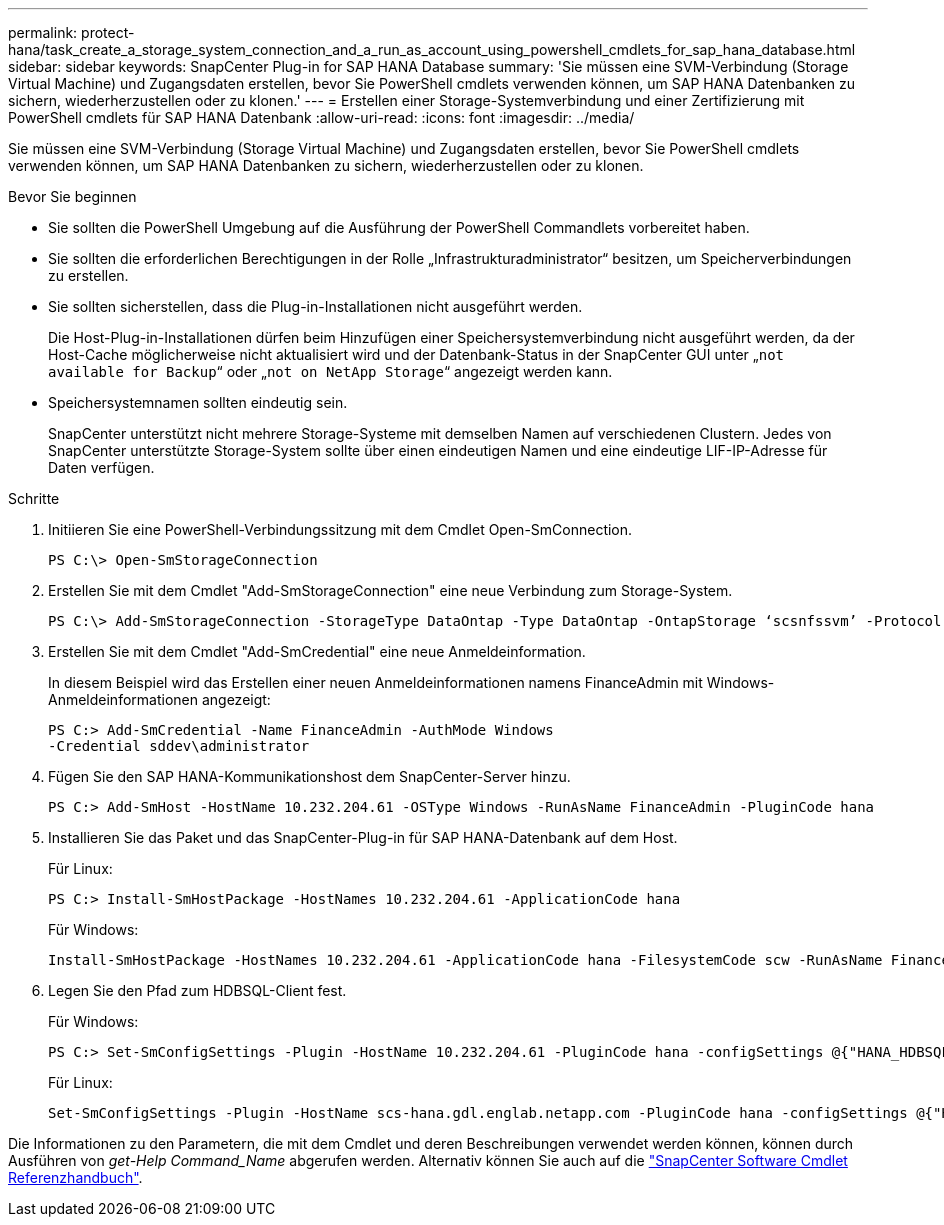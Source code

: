 ---
permalink: protect-hana/task_create_a_storage_system_connection_and_a_run_as_account_using_powershell_cmdlets_for_sap_hana_database.html 
sidebar: sidebar 
keywords: SnapCenter Plug-in for SAP HANA Database 
summary: 'Sie müssen eine SVM-Verbindung (Storage Virtual Machine) und Zugangsdaten erstellen, bevor Sie PowerShell cmdlets verwenden können, um SAP HANA Datenbanken zu sichern, wiederherzustellen oder zu klonen.' 
---
= Erstellen einer Storage-Systemverbindung und einer Zertifizierung mit PowerShell cmdlets für SAP HANA Datenbank
:allow-uri-read: 
:icons: font
:imagesdir: ../media/


[role="lead"]
Sie müssen eine SVM-Verbindung (Storage Virtual Machine) und Zugangsdaten erstellen, bevor Sie PowerShell cmdlets verwenden können, um SAP HANA Datenbanken zu sichern, wiederherzustellen oder zu klonen.

.Bevor Sie beginnen
* Sie sollten die PowerShell Umgebung auf die Ausführung der PowerShell Commandlets vorbereitet haben.
* Sie sollten die erforderlichen Berechtigungen in der Rolle „Infrastrukturadministrator“ besitzen, um Speicherverbindungen zu erstellen.
* Sie sollten sicherstellen, dass die Plug-in-Installationen nicht ausgeführt werden.
+
Die Host-Plug-in-Installationen dürfen beim Hinzufügen einer Speichersystemverbindung nicht ausgeführt werden, da der Host-Cache möglicherweise nicht aktualisiert wird und der Datenbank-Status in der SnapCenter GUI unter „`not available for Backup`“ oder „`not on NetApp Storage`“ angezeigt werden kann.

* Speichersystemnamen sollten eindeutig sein.
+
SnapCenter unterstützt nicht mehrere Storage-Systeme mit demselben Namen auf verschiedenen Clustern. Jedes von SnapCenter unterstützte Storage-System sollte über einen eindeutigen Namen und eine eindeutige LIF-IP-Adresse für Daten verfügen.



.Schritte
. Initiieren Sie eine PowerShell-Verbindungssitzung mit dem Cmdlet Open-SmConnection.
+
[listing]
----
PS C:\> Open-SmStorageConnection
----
. Erstellen Sie mit dem Cmdlet "Add-SmStorageConnection" eine neue Verbindung zum Storage-System.
+
[listing]
----
PS C:\> Add-SmStorageConnection -StorageType DataOntap -Type DataOntap -OntapStorage ‘scsnfssvm’ -Protocol Https -Timeout 60
----
. Erstellen Sie mit dem Cmdlet "Add-SmCredential" eine neue Anmeldeinformation.
+
In diesem Beispiel wird das Erstellen einer neuen Anmeldeinformationen namens FinanceAdmin mit Windows-Anmeldeinformationen angezeigt:

+
[listing]
----
PS C:> Add-SmCredential -Name FinanceAdmin -AuthMode Windows
-Credential sddev\administrator
----
. Fügen Sie den SAP HANA-Kommunikationshost dem SnapCenter-Server hinzu.
+
[listing]
----
PS C:> Add-SmHost -HostName 10.232.204.61 -OSType Windows -RunAsName FinanceAdmin -PluginCode hana
----
. Installieren Sie das Paket und das SnapCenter-Plug-in für SAP HANA-Datenbank auf dem Host.
+
Für Linux:

+
[listing]
----
PS C:> Install-SmHostPackage -HostNames 10.232.204.61 -ApplicationCode hana
----
+
Für Windows:

+
[listing]
----
Install-SmHostPackage -HostNames 10.232.204.61 -ApplicationCode hana -FilesystemCode scw -RunAsName FinanceAdmin
----
. Legen Sie den Pfad zum HDBSQL-Client fest.
+
Für Windows:

+
[listing]
----
PS C:> Set-SmConfigSettings -Plugin -HostName 10.232.204.61 -PluginCode hana -configSettings @{"HANA_HDBSQL_CMD" = "C:\Program Files\sap\hdbclient\hdbsql.exe"}
----
+
Für Linux:

+
[listing]
----
Set-SmConfigSettings -Plugin -HostName scs-hana.gdl.englab.netapp.com -PluginCode hana -configSettings @{"HANA_HDBSQL_CMD"="/usr/sap/hdbclient/hdbsql"}
----


Die Informationen zu den Parametern, die mit dem Cmdlet und deren Beschreibungen verwendet werden können, können durch Ausführen von _get-Help Command_Name_ abgerufen werden. Alternativ können Sie auch auf die https://docs.netapp.com/us-en/snapcenter-cmdlets/index.html["SnapCenter Software Cmdlet Referenzhandbuch"^].
